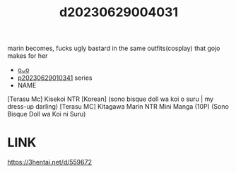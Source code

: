 :PROPERTIES:
:ID:       3b4b87f1-b939-4450-9c14-069241a117cb
:END:
#+title: d20230629004031
#+filetags: :20230629004031:ntronary:
marin becomes, fucks ugly bastard in the same outfits(cosplay) that gojo makes for her
- [[id:2985cb47-d679-4a6a-947e-03b00d743a02][oᴗo]]
- [[id:d3411447-d550-45c9-9e87-5d38c4b82f86][p20230629010341]] series
- NAME
[Terasu Mc] Kisekoi NTR [Korean] (sono bisque doll wa koi o suru | my dress-up darling)
[Terasu MC] Kitagawa Marin NTR Mini Manga (10P) (Sono Bisque Doll wa Koi ni Suru)
* LINK
https://3hentai.net/d/559672
